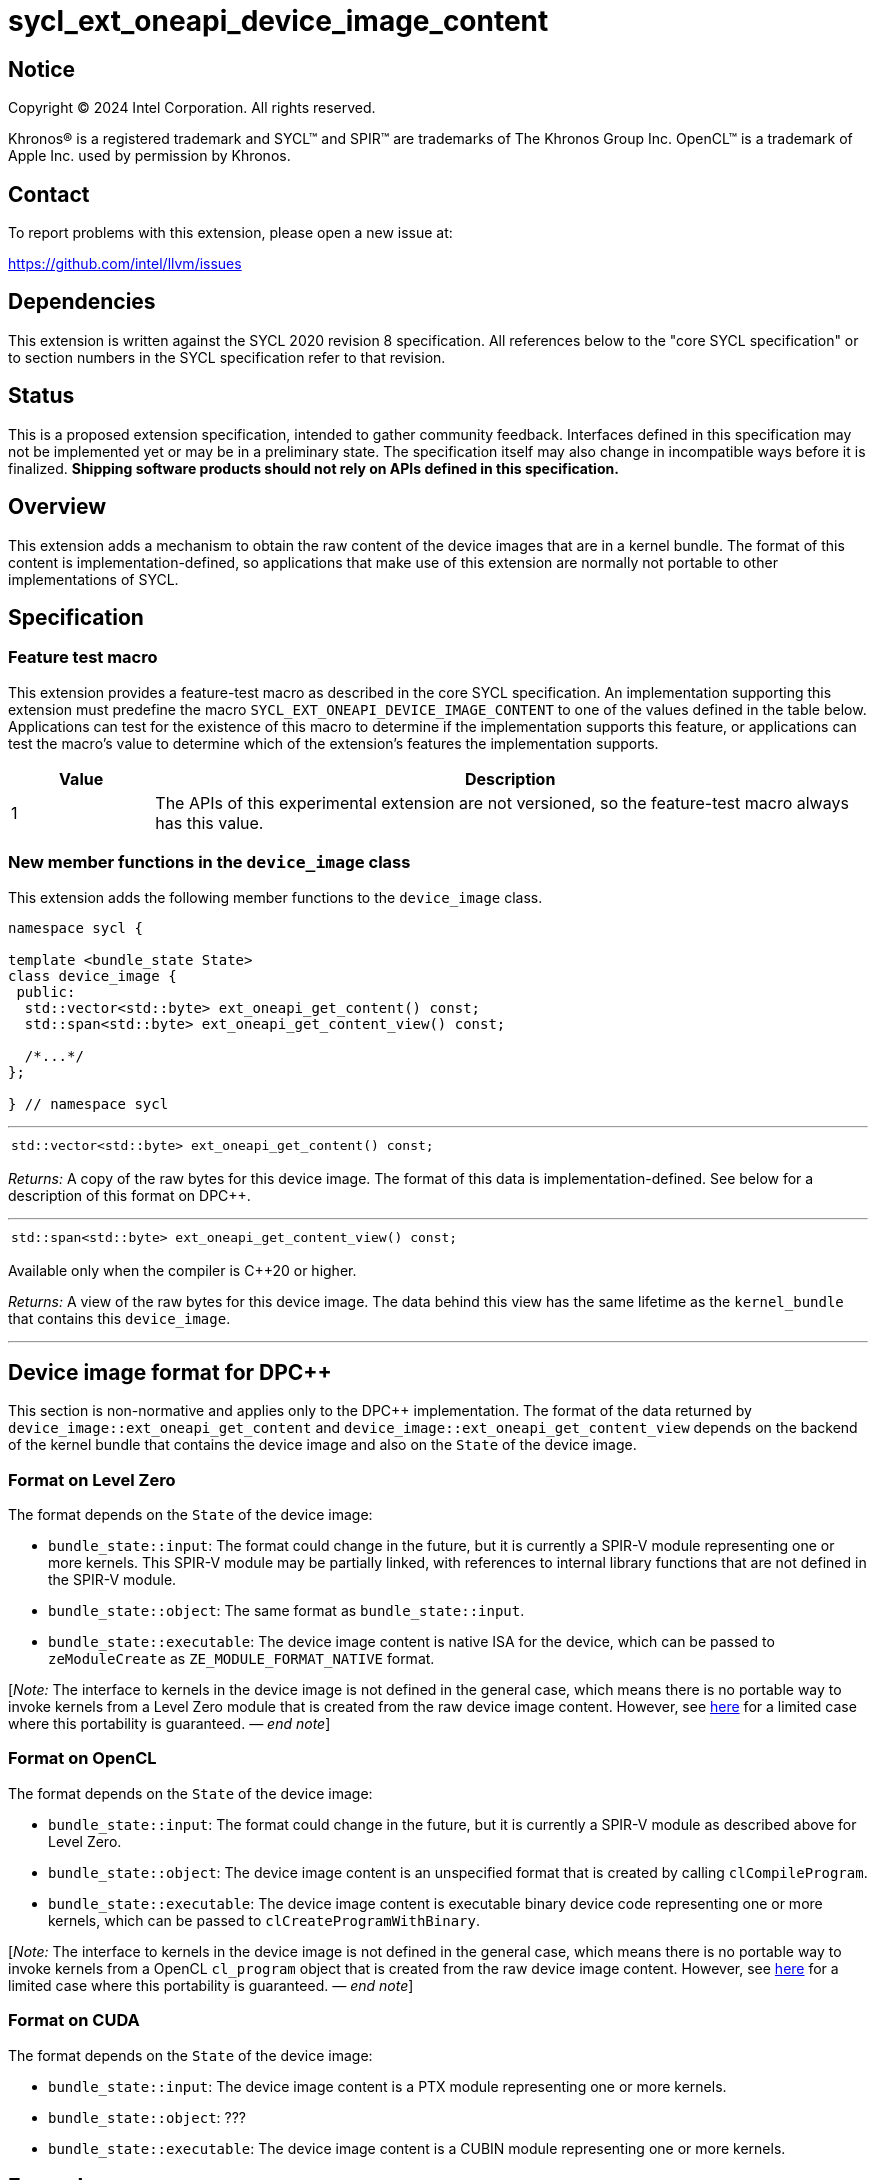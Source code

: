 = sycl_ext_oneapi_device_image_content

:source-highlighter: coderay
:coderay-linenums-mode: table

// This section needs to be after the document title.
:doctype: book
:toc2:
:toc: left
:encoding: utf-8
:lang: en
:dpcpp: pass:[DPC++]
:endnote: &#8212;{nbsp}end{nbsp}note

// Set the default source code type in this document to C++,
// for syntax highlighting purposes.  This is needed because
// docbook uses c++ and html5 uses cpp.
:language: {basebackend@docbook:c++:cpp}


== Notice

[%hardbreaks]
Copyright (C) 2024 Intel Corporation.  All rights reserved.

Khronos(R) is a registered trademark and SYCL(TM) and SPIR(TM) are trademarks
of The Khronos Group Inc.  OpenCL(TM) is a trademark of Apple Inc. used by
permission by Khronos.


== Contact

To report problems with this extension, please open a new issue at:

https://github.com/intel/llvm/issues


== Dependencies

This extension is written against the SYCL 2020 revision 8 specification.
All references below to the "core SYCL specification" or to section numbers in
the SYCL specification refer to that revision.


== Status

This is a proposed extension specification, intended to gather community
feedback.
Interfaces defined in this specification may not be implemented yet or may be
in a preliminary state.
The specification itself may also change in incompatible ways before it is
finalized.
*Shipping software products should not rely on APIs defined in this
specification.*


== Overview

This extension adds a mechanism to obtain the raw content of the device images
that are in a kernel bundle.
The format of this content is implementation-defined, so applications that make
use of this extension are normally not portable to other implementations of
SYCL.


== Specification

=== Feature test macro

This extension provides a feature-test macro as described in the core SYCL
specification.
An implementation supporting this extension must predefine the macro
`SYCL_EXT_ONEAPI_DEVICE_IMAGE_CONTENT` to one of the values defined in the table
below.
Applications can test for the existence of this macro to determine if the
implementation supports this feature, or applications can test the macro's
value to determine which of the extension's features the implementation
supports.

[%header,cols="1,5"]
|===
|Value
|Description

|1
|The APIs of this experimental extension are not versioned, so the
 feature-test macro always has this value.
|===

=== New member functions in the `device_image` class

This extension adds the following member functions to the `device_image` class.

[source,c++]
----
namespace sycl {

template <bundle_state State>
class device_image {
 public:
  std::vector<std::byte> ext_oneapi_get_content() const;
  std::span<std::byte> ext_oneapi_get_content_view() const;

  /*...*/
};

} // namespace sycl
----

'''

[frame=all,grid=none,separator="@"]
!====
a@
[source,c++]
----
std::vector<std::byte> ext_oneapi_get_content() const;
----
!====

_Returns:_ A copy of the raw bytes for this device image.
The format of this data is implementation-defined.
See below for a description of this format on {dpcpp}.

'''

[frame=all,grid=none,separator="@"]
!====
a@
[source,c++]
----
std::span<std::byte> ext_oneapi_get_content_view() const;
----
!====

Available only when the compiler is {cpp}20 or higher.

_Returns:_ A view of the raw bytes for this device image.
The data behind this view has the same lifetime as the `kernel_bundle` that
contains this `device_image`.

'''


== Device image format for {dpcpp}

This section is non-normative and applies only to the {dpcpp} implementation.
The format of the data returned by `device_image::ext_oneapi_get_content` and
`device_image::ext_oneapi_get_content_view` depends on the backend of the kernel
bundle that contains the device image and also on the `State` of the device
image.

=== Format on Level Zero

The format depends on the `State` of the device image:

* `bundle_state::input`: The format could change in the future, but it is
  currently a SPIR-V module representing one or more kernels.
  This SPIR-V module may be partially linked, with references to internal
  library functions that are not defined in the SPIR-V module.

* `bundle_state::object`: The same format as `bundle_state::input`.

* `bundle_state::executable`: The device image content is native ISA for the
  device, which can be passed to `zeModuleCreate` as `ZE_MODULE_FORMAT_NATIVE`
  format.

:ref1: ../proposed/sycl_ext_oneapi_free_function_kernels.asciidoc#level-zero-and-opencl-compatibility

[_Note:_ The interface to kernels in the device image is not defined in the
general case, which means there is no portable way to invoke kernels from a
Level Zero module that is created from the raw device image content.
However, see link:{ref1}[here] for a limited case where this portability is
guaranteed.
_{endnote}_]

=== Format on OpenCL

The format depends on the `State` of the device image:

* `bundle_state::input`: The format could change in the future, but it is
  currently a SPIR-V module as described above for Level Zero.

* `bundle_state::object`: The device image content is an unspecified format that
  is created by calling `clCompileProgram`.

* `bundle_state::executable`: The device image content is executable binary
  device code representing one or more kernels, which can be passed to
  `clCreateProgramWithBinary`.

[_Note:_ The interface to kernels in the device image is not defined in the
general case, which means there is no portable way to invoke kernels from a
OpenCL `cl_program` object that is created from the raw device image content.
However, see link:{ref1}[here] for a limited case where this portability is
guaranteed.
_{endnote}_]

=== Format on CUDA

The format depends on the `State` of the device image:

* `bundle_state::input`: The device image content is a PTX module representing
  one or more kernels.

* `bundle_state::object`: ???

* `bundle_state::executable`: The device image content is a CUBIN module
  representing one or more kernels.


== Example

:ref2: ../proposed/sycl_ext_oneapi_free_function_kernels.asciidoc

A kernel bundle can contain multiple device images with different
representations of the same kernel for different devices.
This example shows how to get the device image content for a particular kernel
for a particular device.
Note that this example also uses the kernel syntax described in link:{ref2}[
sycl_ext_oneapi_free_function_kernels], but it is not necessary to define
kernels in that syntax when using this extension.

[source,c++]
----
#include <sycl/sycl.hpp>
namespace syclext = sycl::ext::oneapi;
namespace syclexp = sycl::ext::oneapi::experimental;

SYCL_EXT_ONEAPI_FUNCTION_PROPERTY((syclexp::nd_range_kernel<1>))
void iota(float start, float *ptr) {
  size_t id = syclext::this_work_item::get_nd_item().get_global_linear_id();
  ptr[id] = start + static_cast<float>(id);
}

void main() {
  sycl::device d;
  sycl::queue q{d};
  sycl::context ctxt = q.get_context();

  // Get a kernel bundle that contains the kernel "iota".
  sycl::kernel_id iota = syclexp::get_kernel_id<iota>();
  auto exe_bndl =
    sycl::get_kernel_bundle<sycl::bundle_state::executable>(ctxt, {iota});

  std::vector<std::byte> bytes;
  for (auto& img: bundle) {
    // Search for the device image that contains "iota" for this device.
    if (img.has_kernel(iota, dev)) {
      bytes = img.ext_oneapi_get_content();
      break;
    }
  }
}
----
